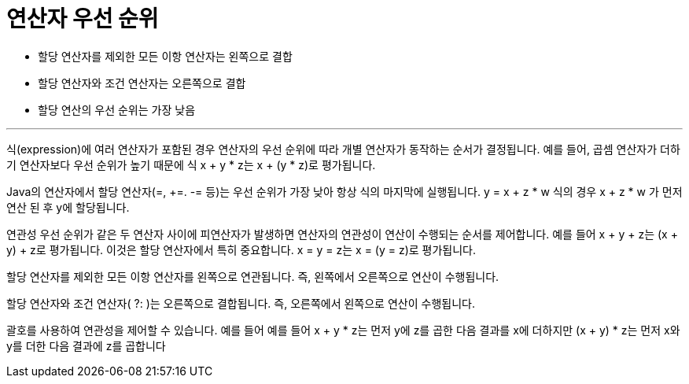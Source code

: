 = 연산자 우선 순위

* 할당 연산자를 제외한 모든 이항 연산자는 왼쪽으로 결합
* 할당 연산자와 조건 연산자는 오른쪽으로 결합
* 할당 연산의 우선 순위는 가장 낮음

---

식(expression)에 여러 연산자가 포함된 경우 연산자의 우선 순위에 따라 개별 연산자가 동작하는 순서가 결정됩니다. 예를 들어, 곱셈 연산자가 더하기 연산자보다 우선 순위가 높기 때문에 식 x + y * z는 x + (y * z)로 평가됩니다.

Java의 연산자에서 할당 연산자(=, +=. -= 등)는 우선 순위가 가장 낮아 항상 식의 마지막에 실행됩니다. y = x + z * w 식의 경우 x + z * w 가 먼저 연산 된 후 y에 할당됩니다.

연관성 우선 순위가 같은 두 연산자 사이에 피연산자가 발생하면 연산자의 연관성이 연산이 수행되는 순서를 제어합니다. 예를 들어 x + y + z는 (x + y) + z로 평가됩니다. 이것은 할당 연산자에서 특히 중요합니다. x = y = z는 x = (y = z)로 평가됩니다.

할당 연산자를 제외한 모든 이항 연산자를 왼쪽으로 연관됩니다. 즉, 왼쪽에서 오른쪽으로 연산이 수행됩니다.

할당 연산자와 조건 연산자( ?: )는 오른쪽으로 결합됩니다. 즉, 오른쪽에서 왼쪽으로 연산이 수행됩니다.

괄호를 사용하여 연관성을 제어할 수 있습니다. 예를 들어 예를 들어 x + y * z는 먼저 y에 z를 곱한 다음 결과를 x에 더하지만 (x + y) * z는 먼저 x와 y를 더한 다음 결과에 z를 곱합니다
